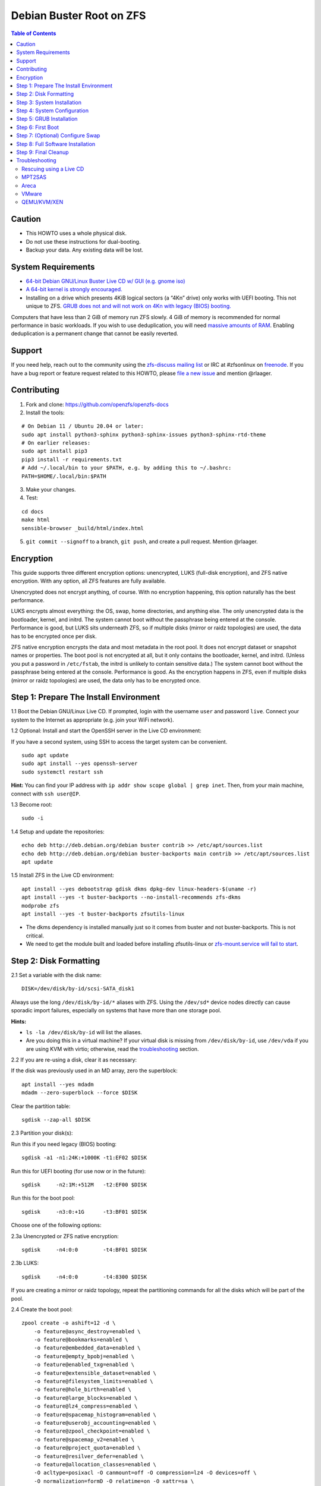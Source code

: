 Debian Buster Root on ZFS
=========================

.. contents:: Table of Contents
   :local:

Caution
-------

-  This HOWTO uses a whole physical disk.
-  Do not use these instructions for dual-booting.
-  Backup your data. Any existing data will be lost.

System Requirements
-------------------

-  `64-bit Debian GNU/Linux Buster Live CD w/ GUI (e.g. gnome
   iso) <https://cdimage.debian.org/mirror/cdimage/release/current-live/amd64/iso-hybrid/>`__
-  `A 64-bit kernel is strongly
   encouraged. <https://github.com/zfsonlinux/zfs/wiki/FAQ#32-bit-vs-64-bit-systems>`__
-  Installing on a drive which presents 4KiB logical sectors (a “4Kn”
   drive) only works with UEFI booting. This not unique to ZFS. `GRUB
   does not and will not work on 4Kn with legacy (BIOS)
   booting. <http://savannah.gnu.org/bugs/?46700>`__

Computers that have less than 2 GiB of memory run ZFS slowly. 4 GiB of
memory is recommended for normal performance in basic workloads. If you
wish to use deduplication, you will need `massive amounts of
RAM <http://wiki.freebsd.org/ZFSTuningGuide#Deduplication>`__. Enabling
deduplication is a permanent change that cannot be easily reverted.

Support
-------

If you need help, reach out to the community using the `zfs-discuss
mailing list <https://github.com/zfsonlinux/zfs/wiki/Mailing-Lists>`__
or IRC at #zfsonlinux on `freenode <https://freenode.net/>`__. If you
have a bug report or feature request related to this HOWTO, please `file
a new issue <https://github.com/zfsonlinux/zfs/issues/new>`__ and
mention @rlaager.

Contributing
------------

1) Fork and clone: https://github.com/openzfs/openzfs-docs

2) Install the tools:

::

   # On Debian 11 / Ubuntu 20.04 or later:
   sudo apt install python3-sphinx python3-sphinx-issues python3-sphinx-rtd-theme
   # On earlier releases:
   sudo apt install pip3
   pip3 install -r requirements.txt
   # Add ~/.local/bin to your $PATH, e.g. by adding this to ~/.bashrc:
   PATH=$HOME/.local/bin:$PATH

3) Make your changes.

4) Test:

::

   cd docs
   make html
   sensible-browser _build/html/index.html

5) ``git commit --signoff`` to a branch, ``git push``, and create a pull request.
   Mention @rlaager.

Encryption
----------

This guide supports three different encryption options: unencrypted,
LUKS (full-disk encryption), and ZFS native encryption. With any option,
all ZFS features are fully available.

Unencrypted does not encrypt anything, of course. With no encryption
happening, this option naturally has the best performance.

LUKS encrypts almost everything: the OS, swap, home directories, and
anything else. The only unencrypted data is the bootloader, kernel, and
initrd. The system cannot boot without the passphrase being entered at
the console. Performance is good, but LUKS sits underneath ZFS, so if
multiple disks (mirror or raidz topologies) are used, the data has to be
encrypted once per disk.

ZFS native encryption encrypts the data and most metadata in the root
pool. It does not encrypt dataset or snapshot names or properties. The
boot pool is not encrypted at all, but it only contains the bootloader,
kernel, and initrd. (Unless you put a password in ``/etc/fstab``, the
initrd is unlikely to contain sensitive data.) The system cannot boot
without the passphrase being entered at the console. Performance is
good. As the encryption happens in ZFS, even if multiple disks (mirror
or raidz topologies) are used, the data only has to be encrypted once.

Step 1: Prepare The Install Environment
---------------------------------------

1.1 Boot the Debian GNU/Linux Live CD. If prompted, login with the
username ``user`` and password ``live``. Connect your system to the
Internet as appropriate (e.g. join your WiFi network).

1.2 Optional: Install and start the OpenSSH server in the Live CD
environment:

If you have a second system, using SSH to access the target system can
be convenient.

::

   sudo apt update
   sudo apt install --yes openssh-server
   sudo systemctl restart ssh

**Hint:** You can find your IP address with
``ip addr show scope global | grep inet``. Then, from your main machine,
connect with ``ssh user@IP``.

1.3 Become root:

::

   sudo -i

1.4 Setup and update the repositories:

::

   echo deb http://deb.debian.org/debian buster contrib >> /etc/apt/sources.list
   echo deb http://deb.debian.org/debian buster-backports main contrib >> /etc/apt/sources.list
   apt update

1.5 Install ZFS in the Live CD environment:

::

   apt install --yes debootstrap gdisk dkms dpkg-dev linux-headers-$(uname -r)
   apt install --yes -t buster-backports --no-install-recommends zfs-dkms
   modprobe zfs
   apt install --yes -t buster-backports zfsutils-linux

-  The dkms dependency is installed manually just so it comes from
   buster and not buster-backports. This is not critical.
-  We need to get the module built and loaded before installing
   zfsutils-linux or `zfs-mount.service will fail to
   start <https://github.com/zfsonlinux/zfs/issues/9599>`__.

Step 2: Disk Formatting
-----------------------

2.1 Set a variable with the disk name:

::

   DISK=/dev/disk/by-id/scsi-SATA_disk1

Always use the long ``/dev/disk/by-id/*`` aliases with ZFS. Using the
``/dev/sd*`` device nodes directly can cause sporadic import failures,
especially on systems that have more than one storage pool.

**Hints:**

-  ``ls -la /dev/disk/by-id`` will list the aliases.
-  Are you doing this in a virtual machine? If your virtual disk is
   missing from ``/dev/disk/by-id``, use ``/dev/vda`` if you are using
   KVM with virtio; otherwise, read the
   `troubleshooting <#troubleshooting>`__ section.

2.2 If you are re-using a disk, clear it as necessary:

If the disk was previously used in an MD array, zero the superblock:

::

   apt install --yes mdadm
   mdadm --zero-superblock --force $DISK

Clear the partition table:

::

   sgdisk --zap-all $DISK

2.3 Partition your disk(s):

Run this if you need legacy (BIOS) booting:

::

   sgdisk -a1 -n1:24K:+1000K -t1:EF02 $DISK

Run this for UEFI booting (for use now or in the future):

::

   sgdisk     -n2:1M:+512M   -t2:EF00 $DISK

Run this for the boot pool:

::

   sgdisk     -n3:0:+1G      -t3:BF01 $DISK

Choose one of the following options:

2.3a Unencrypted or ZFS native encryption:

::

   sgdisk     -n4:0:0        -t4:BF01 $DISK

2.3b LUKS:

::

   sgdisk     -n4:0:0        -t4:8300 $DISK

If you are creating a mirror or raidz topology, repeat the partitioning
commands for all the disks which will be part of the pool.

2.4 Create the boot pool:

::

   zpool create -o ashift=12 -d \
       -o feature@async_destroy=enabled \
       -o feature@bookmarks=enabled \
       -o feature@embedded_data=enabled \
       -o feature@empty_bpobj=enabled \
       -o feature@enabled_txg=enabled \
       -o feature@extensible_dataset=enabled \
       -o feature@filesystem_limits=enabled \
       -o feature@hole_birth=enabled \
       -o feature@large_blocks=enabled \
       -o feature@lz4_compress=enabled \
       -o feature@spacemap_histogram=enabled \
       -o feature@userobj_accounting=enabled \
       -o feature@zpool_checkpoint=enabled \
       -o feature@spacemap_v2=enabled \
       -o feature@project_quota=enabled \
       -o feature@resilver_defer=enabled \
       -o feature@allocation_classes=enabled \
       -O acltype=posixacl -O canmount=off -O compression=lz4 -O devices=off \
       -O normalization=formD -O relatime=on -O xattr=sa \
       -O mountpoint=/ -R /mnt bpool ${DISK}-part3

You should not need to customize any of the options for the boot pool.

GRUB does not support all of the zpool features. See
``spa_feature_names`` in
`grub-core/fs/zfs/zfs.c <http://git.savannah.gnu.org/cgit/grub.git/tree/grub-core/fs/zfs/zfs.c#n276>`__.
This step creates a separate boot pool for ``/boot`` with the features
limited to only those that GRUB supports, allowing the root pool to use
any/all features. Note that GRUB opens the pool read-only, so all
read-only compatible features are "supported" by GRUB.

**Hints:**

-  If you are creating a mirror or raidz topology, create the pool using
   ``zpool create ... bpool mirror /dev/disk/by-id/scsi-SATA_disk1-part3 /dev/disk/by-id/scsi-SATA_disk2-part3``
   (or replace ``mirror`` with ``raidz``, ``raidz2``, or ``raidz3`` and
   list the partitions from additional disks).
-  The pool name is arbitrary. If changed, the new name must be used
   consistently. The ``bpool`` convention originated in this HOWTO.

2.5 Create the root pool:

Choose one of the following options:

2.5a Unencrypted:

::

   zpool create -o ashift=12 \
       -O acltype=posixacl -O canmount=off -O compression=lz4 \
       -O dnodesize=auto -O normalization=formD -O relatime=on -O xattr=sa \
       -O mountpoint=/ -R /mnt rpool ${DISK}-part4

2.5b LUKS:

::

   apt install --yes cryptsetup
   cryptsetup luksFormat -c aes-xts-plain64 -s 512 -h sha256 ${DISK}-part4
   cryptsetup luksOpen ${DISK}-part4 luks1
   zpool create -o ashift=12 \
       -O acltype=posixacl -O canmount=off -O compression=lz4 \
       -O dnodesize=auto -O normalization=formD -O relatime=on -O xattr=sa \
       -O mountpoint=/ -R /mnt rpool /dev/mapper/luks1

2.5c ZFS native encryption:

::

   zpool create -o ashift=12 \
       -O acltype=posixacl -O canmount=off -O compression=lz4 \
       -O dnodesize=auto -O normalization=formD -O relatime=on -O xattr=sa \
       -O encryption=aes-256-gcm -O keylocation=prompt -O keyformat=passphrase \
       -O mountpoint=/ -R /mnt rpool ${DISK}-part4

-  The use of ``ashift=12`` is recommended here because many drives
   today have 4KiB (or larger) physical sectors, even though they
   present 512B logical sectors. Also, a future replacement drive may
   have 4KiB physical sectors (in which case ``ashift=12`` is desirable)
   or 4KiB logical sectors (in which case ``ashift=12`` is required).
-  Setting ``-O acltype=posixacl`` enables POSIX ACLs globally. If you
   do not want this, remove that option, but later add
   ``-o acltype=posixacl`` (note: lowercase "o") to the ``zfs create``
   for ``/var/log``, as `journald requires
   ACLs <https://askubuntu.com/questions/970886/journalctl-says-failed-to-search-journal-acl-operation-not-supported>`__
-  Setting ``normalization=formD`` eliminates some corner cases relating
   to UTF-8 filename normalization. It also implies ``utf8only=on``,
   which means that only UTF-8 filenames are allowed. If you care to
   support non-UTF-8 filenames, do not use this option. For a discussion
   of why requiring UTF-8 filenames may be a bad idea, see `The problems
   with enforced UTF-8 only
   filenames <http://utcc.utoronto.ca/~cks/space/blog/linux/ForcedUTF8Filenames>`__.
-  Setting ``relatime=on`` is a middle ground between classic POSIX
   ``atime`` behavior (with its significant performance impact) and
   ``atime=off`` (which provides the best performance by completely
   disabling atime updates). Since Linux 2.6.30, ``relatime`` has been
   the default for other filesystems. See `RedHat's
   documentation <https://access.redhat.com/documentation/en-us/red_hat_enterprise_linux/6/html/power_management_guide/relatime>`__
   for further information.
-  Setting ``xattr=sa`` `vastly improves the performance of extended
   attributes <https://github.com/zfsonlinux/zfs/commit/82a37189aac955c81a59a5ecc3400475adb56355>`__.
   Inside ZFS, extended attributes are used to implement POSIX ACLs.
   Extended attributes can also be used by user-space applications.
   `They are used by some desktop GUI
   applications. <https://en.wikipedia.org/wiki/Extended_file_attributes#Linux>`__
   `They can be used by Samba to store Windows ACLs and DOS attributes;
   they are required for a Samba Active Directory domain
   controller. <https://wiki.samba.org/index.php/Setting_up_a_Share_Using_Windows_ACLs>`__
   Note that ```xattr=sa`` is
   Linux-specific. <http://open-zfs.org/wiki/Platform_code_differences>`__
   If you move your ``xattr=sa`` pool to another OpenZFS implementation
   besides ZFS-on-Linux, extended attributes will not be readable
   (though your data will be). If portability of extended attributes is
   important to you, omit the ``-O xattr=sa`` above. Even if you do not
   want ``xattr=sa`` for the whole pool, it is probably fine to use it
   for ``/var/log``.
-  Make sure to include the ``-part4`` portion of the drive path. If you
   forget that, you are specifying the whole disk, which ZFS will then
   re-partition, and you will lose the bootloader partition(s).
-  For LUKS, the key size chosen is 512 bits. However, XTS mode requires
   two keys, so the LUKS key is split in half. Thus, ``-s 512`` means
   AES-256.
-  ZFS native encryption uses ``aes-256-ccm`` by default. `AES-GCM seems
   to be generally preferred over
   AES-CCM <https://crypto.stackexchange.com/questions/6842/how-to-choose-between-aes-ccm-and-aes-gcm-for-storage-volume-encryption>`__,
   `is faster
   now <https://github.com/zfsonlinux/zfs/pull/9749#issuecomment-569132997>`__,
   and `will be even faster in the
   future <https://github.com/zfsonlinux/zfs/pull/9749>`__.
-  Your passphrase will likely be the weakest link. Choose wisely. See
   `section 5 of the cryptsetup
   FAQ <https://gitlab.com/cryptsetup/cryptsetup/wikis/FrequentlyAskedQuestions#5-security-aspects>`__
   for guidance.

**Hints:**

-  If you are creating a mirror or raidz topology, create the pool using
   ``zpool create ... rpool mirror /dev/disk/by-id/scsi-SATA_disk1-part4 /dev/disk/by-id/scsi-SATA_disk2-part4``
   (or replace ``mirror`` with ``raidz``, ``raidz2``, or ``raidz3`` and
   list the partitions from additional disks). For LUKS, use
   ``/dev/mapper/luks1``, ``/dev/mapper/luks2``, etc., which you will
   have to create using ``cryptsetup``.
-  The pool name is arbitrary. If changed, the new name must be used
   consistently. On systems that can automatically install to ZFS, the
   root pool is named ``rpool`` by default.

Step 3: System Installation
---------------------------

3.1 Create filesystem datasets to act as containers:

::

   zfs create -o canmount=off -o mountpoint=none rpool/ROOT
   zfs create -o canmount=off -o mountpoint=none bpool/BOOT

On Solaris systems, the root filesystem is cloned and the suffix is
incremented for major system changes through ``pkg image-update`` or
``beadm``. Similar functionality for APT is possible but currently
unimplemented. Even without such a tool, it can still be used for
manually created clones.

3.2 Create filesystem datasets for the root and boot filesystems:

::

   zfs create -o canmount=noauto -o mountpoint=/ rpool/ROOT/debian
   zfs mount rpool/ROOT/debian

   zfs create -o canmount=noauto -o mountpoint=/boot bpool/BOOT/debian
   zfs mount bpool/BOOT/debian

With ZFS, it is not normally necessary to use a mount command (either
``mount`` or ``zfs mount``). This situation is an exception because of
``canmount=noauto``.

3.3 Create datasets:

::

   zfs create                                 rpool/home
   zfs create -o mountpoint=/root             rpool/home/root
   zfs create -o canmount=off                 rpool/var
   zfs create -o canmount=off                 rpool/var/lib
   zfs create                                 rpool/var/log
   zfs create                                 rpool/var/spool

The datasets below are optional, depending on your preferences and/or
software choices.

If you wish to exclude these from snapshots:

::

   zfs create -o com.sun:auto-snapshot=false  rpool/var/cache
   zfs create -o com.sun:auto-snapshot=false  rpool/var/tmp
   chmod 1777 /mnt/var/tmp

If you use /opt on this system:

::

   zfs create                                 rpool/opt

If you use /srv on this system:

::

   zfs create                                 rpool/srv

If you use /usr/local on this system:

::

   zfs create -o canmount=off                 rpool/usr
   zfs create                                 rpool/usr/local

If this system will have games installed:

::

   zfs create                                 rpool/var/games

If this system will store local email in /var/mail:

::

   zfs create                                 rpool/var/mail

If this system will use Snap packages:

::

   zfs create                                 rpool/var/snap

If you use /var/www on this system:

::

   zfs create                                 rpool/var/www

If this system will use GNOME:

::

   zfs create                                 rpool/var/lib/AccountsService

If this system will use Docker (which manages its own datasets &
snapshots):

::

   zfs create -o com.sun:auto-snapshot=false  rpool/var/lib/docker

If this system will use NFS (locking):

::

   zfs create -o com.sun:auto-snapshot=false  rpool/var/lib/nfs

A tmpfs is recommended later, but if you want a separate dataset for
/tmp:

::

   zfs create -o com.sun:auto-snapshot=false  rpool/tmp
   chmod 1777 /mnt/tmp

The primary goal of this dataset layout is to separate the OS from user
data. This allows the root filesystem to be rolled back without rolling
back user data such as logs (in ``/var/log``). This will be especially
important if/when a ``beadm`` or similar utility is integrated. The
``com.sun.auto-snapshot`` setting is used by some ZFS snapshot utilities
to exclude transient data.

If you do nothing extra, ``/tmp`` will be stored as part of the root
filesystem. Alternatively, you can create a separate dataset for
``/tmp``, as shown above. This keeps the ``/tmp`` data out of snapshots
of your root filesystem. It also allows you to set a quota on
``rpool/tmp``, if you want to limit the maximum space used. Otherwise,
you can use a tmpfs (RAM filesystem) later.

3.4 Install the minimal system:

::

   debootstrap buster /mnt
   zfs set devices=off rpool

The ``debootstrap`` command leaves the new system in an unconfigured
state. An alternative to using ``debootstrap`` is to copy the entirety
of a working system into the new ZFS root.

Step 4: System Configuration
----------------------------

4.1 Configure the hostname (change ``HOSTNAME`` to the desired
hostname).

::

   echo HOSTNAME > /mnt/etc/hostname

   vi /mnt/etc/hosts
   Add a line:
   127.0.1.1       HOSTNAME
   or if the system has a real name in DNS:
   127.0.1.1       FQDN HOSTNAME

**Hint:** Use ``nano`` if you find ``vi`` confusing.

4.2 Configure the network interface:

Find the interface name:

::

   ip addr show

Adjust NAME below to match your interface name:

::

   vi /mnt/etc/network/interfaces.d/NAME
   auto NAME
   iface NAME inet dhcp

Customize this file if the system is not a DHCP client.

4.3 Configure the package sources:

::

   vi /mnt/etc/apt/sources.list
   deb http://deb.debian.org/debian buster main contrib
   deb-src http://deb.debian.org/debian buster main contrib

   vi /mnt/etc/apt/sources.list.d/buster-backports.list
   deb http://deb.debian.org/debian buster-backports main contrib
   deb-src http://deb.debian.org/debian buster-backports main contrib

   vi /mnt/etc/apt/preferences.d/90_zfs
   Package: libnvpair1linux libuutil1linux libzfs2linux libzfslinux-dev libzpool2linux python3-pyzfs pyzfs-doc spl spl-dkms zfs-dkms zfs-dracut zfs-initramfs zfs-test zfsutils-linux zfsutils-linux-dev zfs-zed
   Pin: release n=buster-backports
   Pin-Priority: 990

4.4 Bind the virtual filesystems from the LiveCD environment to the new
system and ``chroot`` into it:

::

   mount --rbind /dev  /mnt/dev
   mount --rbind /proc /mnt/proc
   mount --rbind /sys  /mnt/sys
   chroot /mnt /usr/bin/env DISK=$DISK bash --login

**Note:** This is using ``--rbind``, not ``--bind``.

4.5 Configure a basic system environment:

::

   ln -s /proc/self/mounts /etc/mtab
   apt update

   apt install --yes locales
   dpkg-reconfigure locales

Even if you prefer a non-English system language, always ensure that
``en_US.UTF-8`` is available.

::

   dpkg-reconfigure tzdata

4.6 Install ZFS in the chroot environment for the new system:

::

   apt install --yes dpkg-dev linux-headers-amd64 linux-image-amd64
   apt install --yes zfs-initramfs

4.7 For LUKS installs only, setup crypttab:

::

   apt install --yes cryptsetup

   echo luks1 UUID=$(blkid -s UUID -o value ${DISK}-part4) none \
       luks,discard,initramfs > /etc/crypttab

-  The use of ``initramfs`` is a work-around for `cryptsetup does not
   support
   ZFS <https://bugs.launchpad.net/ubuntu/+source/cryptsetup/+bug/1612906>`__.

**Hint:** If you are creating a mirror or raidz topology, repeat the
``/etc/crypttab`` entries for ``luks2``, etc. adjusting for each disk.

4.8 Install GRUB

Choose one of the following options:

4.8a Install GRUB for legacy (BIOS) booting

::

   apt install --yes grub-pc

Install GRUB to the disk(s), not the partition(s).

4.8b Install GRUB for UEFI booting

::

   apt install dosfstools
   mkdosfs -F 32 -s 1 -n EFI ${DISK}-part2
   mkdir /boot/efi
   echo PARTUUID=$(blkid -s PARTUUID -o value ${DISK}-part2) \
       /boot/efi vfat nofail,x-systemd.device-timeout=1 0 1 >> /etc/fstab
   mount /boot/efi
   apt install --yes grub-efi-amd64 shim-signed

-  The ``-s 1`` for ``mkdosfs`` is only necessary for drives which
   present 4 KiB logical sectors (“4Kn” drives) to meet the minimum
   cluster size (given the partition size of 512 MiB) for FAT32. It also
   works fine on drives which present 512 B sectors.

**Note:** If you are creating a mirror or raidz topology, this step only
installs GRUB on the first disk. The other disk(s) will be handled
later.

4.9 Set a root password

::

   passwd

4.10 Enable importing bpool

This ensures that ``bpool`` is always imported, regardless of whether
``/etc/zfs/zpool.cache`` exists, whether it is in the cachefile or not,
or whether ``zfs-import-scan.service`` is enabled.

::

       vi /etc/systemd/system/zfs-import-bpool.service
       [Unit]
       DefaultDependencies=no
       Before=zfs-import-scan.service
       Before=zfs-import-cache.service

       [Service]
       Type=oneshot
       RemainAfterExit=yes
       ExecStart=/sbin/zpool import -N -o cachefile=none bpool

       [Install]
       WantedBy=zfs-import.target

::

   systemctl enable zfs-import-bpool.service

4.11 Optional (but recommended): Mount a tmpfs to /tmp

If you chose to create a ``/tmp`` dataset above, skip this step, as they
are mutually exclusive choices. Otherwise, you can put ``/tmp`` on a
tmpfs (RAM filesystem) by enabling the ``tmp.mount`` unit.

::

   cp /usr/share/systemd/tmp.mount /etc/systemd/system/
   systemctl enable tmp.mount

4.12 Optional (but kindly requested): Install popcon

The ``popularity-contest`` package reports the list of packages install
on your system. Showing that ZFS is popular may be helpful in terms of
long-term attention from the distro.

::

   apt install --yes popularity-contest

Choose Yes at the prompt.

Step 5: GRUB Installation
-------------------------

5.1 Verify that the ZFS boot filesystem is recognized:

::

   grub-probe /boot

5.2 Refresh the initrd files:

::

   update-initramfs -u -k all

**Note:** When using LUKS, this will print "WARNING could not determine
root device from /etc/fstab". This is because `cryptsetup does not
support
ZFS <https://bugs.launchpad.net/ubuntu/+source/cryptsetup/+bug/1612906>`__.

5.3 Workaround GRUB's missing zpool-features support:

::

   vi /etc/default/grub
   Set: GRUB_CMDLINE_LINUX="root=ZFS=rpool/ROOT/debian"

5.4 Optional (but highly recommended): Make debugging GRUB easier:

::

   vi /etc/default/grub
   Remove quiet from: GRUB_CMDLINE_LINUX_DEFAULT
   Uncomment: GRUB_TERMINAL=console
   Save and quit.

Later, once the system has rebooted twice and you are sure everything is
working, you can undo these changes, if desired.

5.5 Update the boot configuration:

::

   update-grub

**Note:** Ignore errors from ``osprober``, if present.

5.6 Install the boot loader

5.6a For legacy (BIOS) booting, install GRUB to the MBR:

::

   grub-install $DISK

Note that you are installing GRUB to the whole disk, not a partition.

If you are creating a mirror or raidz topology, repeat the
``grub-install`` command for each disk in the pool.

5.6b For UEFI booting, install GRUB:

::

   grub-install --target=x86_64-efi --efi-directory=/boot/efi \
       --bootloader-id=debian --recheck --no-floppy

It is not necessary to specify the disk here. If you are creating a
mirror or raidz topology, the additional disks will be handled later.

5.7 Verify that the ZFS module is installed:

::

   ls /boot/grub/*/zfs.mod

5.8 Fix filesystem mount ordering

Until there is support for mounting ``/boot`` in the initramfs, we also
need to mount that, because it was marked ``canmount=noauto``. Also,
with UEFI, we need to ensure it is mounted before its child filesystem
``/boot/efi``.

We need to activate ``zfs-mount-generator``. This makes systemd aware of
the separate mountpoints, which is important for things like
``/var/log`` and ``/var/tmp``. In turn, ``rsyslog.service`` depends on
``var-log.mount`` by way of ``local-fs.target`` and services using the
``PrivateTmp`` feature of systemd automatically use
``After=var-tmp.mount``.

For UEFI booting, unmount /boot/efi first:

::

   umount /boot/efi

Everything else applies to both BIOS and UEFI booting:

::

   zfs set mountpoint=legacy bpool/BOOT/debian
   echo bpool/BOOT/debian /boot zfs \
       nodev,relatime,x-systemd.requires=zfs-import-bpool.service 0 0 >> /etc/fstab

   mkdir /etc/zfs/zfs-list.cache
   touch /etc/zfs/zfs-list.cache/rpool
   ln -s /usr/lib/zfs-linux/zed.d/history_event-zfs-list-cacher.sh /etc/zfs/zed.d
   zed -F &

Verify that zed updated the cache by making sure this is not empty:

::

   cat /etc/zfs/zfs-list.cache/rpool

If it is empty, force a cache update and check again:

::

   zfs set canmount=noauto rpool/ROOT/debian

Stop zed:

::

   fg
   Press Ctrl-C.

Fix the paths to eliminate /mnt:

::

   sed -Ei "s|/mnt/?|/|" /etc/zfs/zfs-list.cache/rpool

Step 6: First Boot
------------------

6.1 Snapshot the initial installation:

::

   zfs snapshot bpool/BOOT/debian@install
   zfs snapshot rpool/ROOT/debian@install

In the future, you will likely want to take snapshots before each
upgrade, and remove old snapshots (including this one) at some point to
save space.

6.2 Exit from the ``chroot`` environment back to the LiveCD environment:

::

   exit

6.3 Run these commands in the LiveCD environment to unmount all
filesystems:

::

   mount | grep -v zfs | tac | awk '/\/mnt/ {print $3}' | xargs -i{} umount -lf {}
   zpool export -a

6.4 Reboot:

::

   reboot

6.5 Wait for the newly installed system to boot normally. Login as root.

6.6 Create a user account:

::

   zfs create rpool/home/YOURUSERNAME
   adduser YOURUSERNAME
   cp -a /etc/skel/. /home/YOURUSERNAME
   chown -R YOURUSERNAME:YOURUSERNAME /home/YOURUSERNAME

6.7 Add your user account to the default set of groups for an
administrator:

::

   usermod -a -G audio,cdrom,dip,floppy,netdev,plugdev,sudo,video YOURUSERNAME

6.8 Mirror GRUB

If you installed to multiple disks, install GRUB on the additional
disks:

6.8a For legacy (BIOS) booting:

::

   dpkg-reconfigure grub-pc
   Hit enter until you get to the device selection screen.
   Select (using the space bar) all of the disks (not partitions) in your pool.

6.8b UEFI

::

   umount /boot/efi

For the second and subsequent disks (increment debian-2 to -3, etc.):

::

   dd if=/dev/disk/by-id/scsi-SATA_disk1-part2 \
      of=/dev/disk/by-id/scsi-SATA_disk2-part2
   efibootmgr -c -g -d /dev/disk/by-id/scsi-SATA_disk2 \
       -p 2 -L "debian-2" -l '\EFI\debian\grubx64.efi'

   mount /boot/efi

Step 7: (Optional) Configure Swap
---------------------------------

**Caution**: On systems with extremely high memory pressure, using a
zvol for swap can result in lockup, regardless of how much swap is still
available. This issue is currently being investigated in:
`https://github.com/zfsonlinux/zfs/issues/7734 <https://github.com/zfsonlinux/zfs/issues/7734>`__

7.1 Create a volume dataset (zvol) for use as a swap device:

::

   zfs create -V 4G -b $(getconf PAGESIZE) -o compression=zle \
       -o logbias=throughput -o sync=always \
       -o primarycache=metadata -o secondarycache=none \
       -o com.sun:auto-snapshot=false rpool/swap

You can adjust the size (the ``4G`` part) to your needs.

The compression algorithm is set to ``zle`` because it is the cheapest
available algorithm. As this guide recommends ``ashift=12`` (4 kiB
blocks on disk), the common case of a 4 kiB page size means that no
compression algorithm can reduce I/O. The exception is all-zero pages,
which are dropped by ZFS; but some form of compression has to be enabled
to get this behavior.

7.2 Configure the swap device:

**Caution**: Always use long ``/dev/zvol`` aliases in configuration
files. Never use a short ``/dev/zdX`` device name.

::

   mkswap -f /dev/zvol/rpool/swap
   echo /dev/zvol/rpool/swap none swap discard 0 0 >> /etc/fstab
   echo RESUME=none > /etc/initramfs-tools/conf.d/resume

The ``RESUME=none`` is necessary to disable resuming from hibernation.
This does not work, as the zvol is not present (because the pool has not
yet been imported) at the time the resume script runs. If it is not
disabled, the boot process hangs for 30 seconds waiting for the swap
zvol to appear.

7.3 Enable the swap device:

::

   swapon -av

Step 8: Full Software Installation
----------------------------------

8.1 Upgrade the minimal system:

::

   apt dist-upgrade --yes

8.2 Install a regular set of software:

::

   tasksel

8.3 Optional: Disable log compression:

As ``/var/log`` is already compressed by ZFS, logrotate’s compression is
going to burn CPU and disk I/O for (in most cases) very little gain.
Also, if you are making snapshots of ``/var/log``, logrotate’s
compression will actually waste space, as the uncompressed data will
live on in the snapshot. You can edit the files in ``/etc/logrotate.d``
by hand to comment out ``compress``, or use this loop (copy-and-paste
highly recommended):

::

   for file in /etc/logrotate.d/* ; do
       if grep -Eq "(^|[^#y])compress" "$file" ; then
           sed -i -r "s/(^|[^#y])(compress)/\1#\2/" "$file"
       fi
   done

8.4 Reboot:

::

   reboot

Step 9: Final Cleanup
---------------------

9.1 Wait for the system to boot normally. Login using the account you
created. Ensure the system (including networking) works normally.

9.2 Optional: Delete the snapshots of the initial installation:

::

   sudo zfs destroy bpool/BOOT/debian@install
   sudo zfs destroy rpool/ROOT/debian@install

9.3 Optional: Disable the root password

::

   sudo usermod -p '*' root

9.4 Optional: Re-enable the graphical boot process:

If you prefer the graphical boot process, you can re-enable it now. If
you are using LUKS, it makes the prompt look nicer.

::

   sudo vi /etc/default/grub
   Add quiet to GRUB_CMDLINE_LINUX_DEFAULT
   Comment out GRUB_TERMINAL=console
   Save and quit.

   sudo update-grub

**Note:** Ignore errors from ``osprober``, if present.

9.5 Optional: For LUKS installs only, backup the LUKS header:

::

   sudo cryptsetup luksHeaderBackup /dev/disk/by-id/scsi-SATA_disk1-part4 \
       --header-backup-file luks1-header.dat

Store that backup somewhere safe (e.g. cloud storage). It is protected
by your LUKS passphrase, but you may wish to use additional encryption.

**Hint:** If you created a mirror or raidz topology, repeat this for
each LUKS volume (``luks2``, etc.).

Troubleshooting
---------------

Rescuing using a Live CD
~~~~~~~~~~~~~~~~~~~~~~~~

Go through `Step 1: Prepare The Install
Environment <#step-1-prepare-the-install-environment>`__.

For LUKS, first unlock the disk(s):

::

   apt install --yes cryptsetup
   cryptsetup luksOpen /dev/disk/by-id/scsi-SATA_disk1-part4 luks1
   Repeat for additional disks, if this is a mirror or raidz topology.

Mount everything correctly:

::

   zpool export -a
   zpool import -N -R /mnt rpool
   zpool import -N -R /mnt bpool
   zfs load-key -a
   zfs mount rpool/ROOT/debian
   zfs mount -a

If needed, you can chroot into your installed environment:

::

   mount --rbind /dev  /mnt/dev
   mount --rbind /proc /mnt/proc
   mount --rbind /sys  /mnt/sys
   chroot /mnt /bin/bash --login
   mount /boot
   mount -a

Do whatever you need to do to fix your system.

When done, cleanup:

::

   exit
   mount | grep -v zfs | tac | awk '/\/mnt/ {print $3}' | xargs -i{} umount -lf {}
   zpool export -a
   reboot

MPT2SAS
~~~~~~~

Most problem reports for this tutorial involve ``mpt2sas`` hardware that
does slow asynchronous drive initialization, like some IBM M1015 or
OEM-branded cards that have been flashed to the reference LSI firmware.

The basic problem is that disks on these controllers are not visible to
the Linux kernel until after the regular system is started, and ZoL does
not hotplug pool members. See
`https://github.com/zfsonlinux/zfs/issues/330 <https://github.com/zfsonlinux/zfs/issues/330>`__.

Most LSI cards are perfectly compatible with ZoL. If your card has this
glitch, try setting ZFS_INITRD_PRE_MOUNTROOT_SLEEP=X in
/etc/default/zfs. The system will wait X seconds for all drives to
appear before importing the pool.

Areca
~~~~~

Systems that require the ``arcsas`` blob driver should add it to the
``/etc/initramfs-tools/modules`` file and run
``update-initramfs -u -k all``.

Upgrade or downgrade the Areca driver if something like
``RIP: 0010:[<ffffffff8101b316>]  [<ffffffff8101b316>] native_read_tsc+0x6/0x20``
appears anywhere in kernel log. ZoL is unstable on systems that emit
this error message.

VMware
~~~~~~

-  Set ``disk.EnableUUID = "TRUE"`` in the vmx file or vsphere
   configuration. Doing this ensures that ``/dev/disk`` aliases are
   created in the guest.

QEMU/KVM/XEN
~~~~~~~~~~~~

Set a unique serial number on each virtual disk using libvirt or qemu
(e.g. ``-drive if=none,id=disk1,file=disk1.qcow2,serial=1234567890``).

To be able to use UEFI in guests (instead of only BIOS booting), run
this on the host:

::

   sudo apt install ovmf

   sudo vi /etc/libvirt/qemu.conf
   Uncomment these lines:
   nvram = [
      "/usr/share/OVMF/OVMF_CODE.fd:/usr/share/OVMF/OVMF_VARS.fd",
      "/usr/share/OVMF/OVMF_CODE.secboot.fd:/usr/share/OVMF/OVMF_VARS.fd",
      "/usr/share/AAVMF/AAVMF_CODE.fd:/usr/share/AAVMF/AAVMF_VARS.fd",
      "/usr/share/AAVMF/AAVMF32_CODE.fd:/usr/share/AAVMF/AAVMF32_VARS.fd"
   ]

   sudo systemctl restart libvirtd.service
